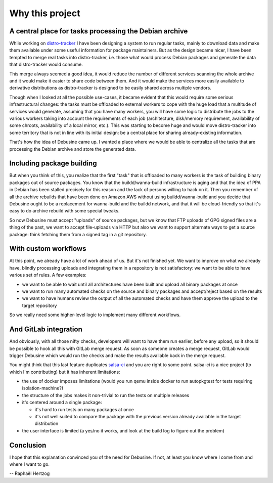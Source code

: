 .. _why-this-project:

================
Why this project
================

A central place for tasks processing the Debian archive
=======================================================

While working on `distro-tracker
<https://salsa.debian.org/qa/distro-tracker>`_ I have been designing
a system to run regular tasks, mainly to download data and make them
available under some useful information for package maintainers. But
as the design became nicer, I have been tempted to merge real tasks
into distro-tracker, i.e. those what would process Debian packages and
generate the data that distro-tracker would consume.

This merge always seemed a good idea, it would reduce the number of
different services scanning the whole archive and it would make it easier
to share code between them. And it would make the services more easily
available to derivative distributions as distro-tracker is designed to be
easily shared across multiple vendors.

Though when I looked at all the possible use-cases, it became evident
that this would require some serious infrastructural changes: the tasks
must be offloaded to external workers to cope with the huge load that a
multitude of services would generate, assuming that you have many workers,
you will have some logic to distribute the jobs to the various workers
taking into account the requirements of each job (architecture,
disk/memory requirement, availability of some chroots, availability of a
local mirror, etc.). This was starting to become huge and would
move distro-tracker into some territory that is not in line with
its initial design: be a central place for sharing already-existing
information.

That's how the idea of Debusine came up. I wanted a place where we
would be able to centralize all the tasks that are processing the Debian
archive and store the generated data.

Including package building
==========================

But when you think of this, you realize that the first "task" that
is offloaded to many workers is the task of building binary packages
out of source packages. You know that the buildd/wanna-build
infrastructure is aging and that the idea of PPA in Debian has been
stalled precisely for this reason and the lack of persons willing to
hack on it. Then you remember of all the archive rebuilds that have
been done on Amazon AWS without using buildd/wanna-build and you decide
that Debusine ought to be a replacement for wanna-build and the buildd
network, and that it will be cloud-friendly so that it's easy
to do archive rebuild with some special tweaks.

So now Debusine must accept "uploads" of source packages, but we know
that FTP uploads of GPG signed files are a thing of the past, we want
to accept file-uploads via HTTP but also we want to support alternate
ways to get a source package: think fetching them from a signed tag
in a git repository.

With custom workflows
=====================

At this point, we already have a lot of work ahead of us. But it's not
finished yet. We want to improve on what we already have, blindly
processing uploads and integrating them in a repository is not
satisfactory: we want to be able to have various set of rules. A few
examples:

* we want to be able to wait until all architectures have been built and
  upload all binary packages at once
* we want to run many automated checks on the source and binary packages
  and accept/reject based on the results
* we want to have humans review the output of all the automated checks
  and have them approve the upload to the target repository

So we really need some higher-level logic to implement many different
workflows.

And GitLab integration
======================

And obviously, with all those nifty checks, developers will want to have
them run earlier, before any upload, so it should be possible to hook
all this with GitLab merge request. As soon as someone creates a merge
request, GitLab would trigger Debusine which would run the checks and make
the results available back in the merge request.

You might think that this last feature duplicates `salsa-ci
<https://salsa.debian.org/salsa-ci-team/pipeline>`_ and you are right
to some point. salsa-ci is a nice project (to which I'm contributing) but
it has inherent limitations:

* the use of docker imposes limitations (would you run qemu inside
  docker to run autopkgtest for tests requiring isolation-machine?)
* the structure of the jobs makes it non-trivial to run the tests on
  multiple releases
* it's centered around a single package:

  * it's hard to run tests on many packages at once
  * it's not well suited to compare the package with the previous
    version already available in the target distribution

* the user interface is limited (a yes/no it works, and look at the
  build log to figure out the problem)

Conclusion
==========

I hope that this explanation convinced you of the need for Debusine.
If not, at least you know where I come from and where I want to go.

-- Raphaël Hertzog
